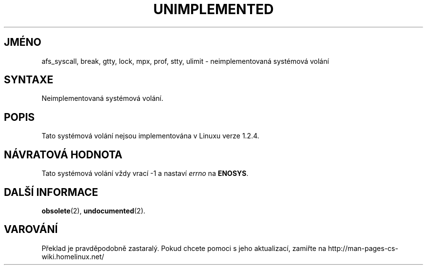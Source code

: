 .TH UNIMPLEMENTED 2 "5.ledna 1997" "Linux 1.2.4" "Linux - příručka programátora"
.do hla cs
.do hpf hyphen.cs
.SH JMÉNO
afs_syscall, break, gtty, lock, mpx, prof, stty, ulimit
\- neimplementovaná systémová volání
.SH SYNTAXE
Neimplementovaná systémová volání.
.SH POPIS
Tato systémová volání nejsou implementována v Linuxu verze 1.2.4.
.SH NÁVRATOVÁ HODNOTA
Tato systémová volání vždy vrací \-1 a nastaví
.I errno
na
.BR ENOSYS .
.SH DALŠÍ INFORMACE
.BR obsolete (2),
.BR undocumented (2).
.SH VAROVÁNÍ
Překlad je pravděpodobně zastaralý. Pokud chcete pomoci s jeho aktualizací, zamiřte na http://man-pages-cs-wiki.homelinux.net/
